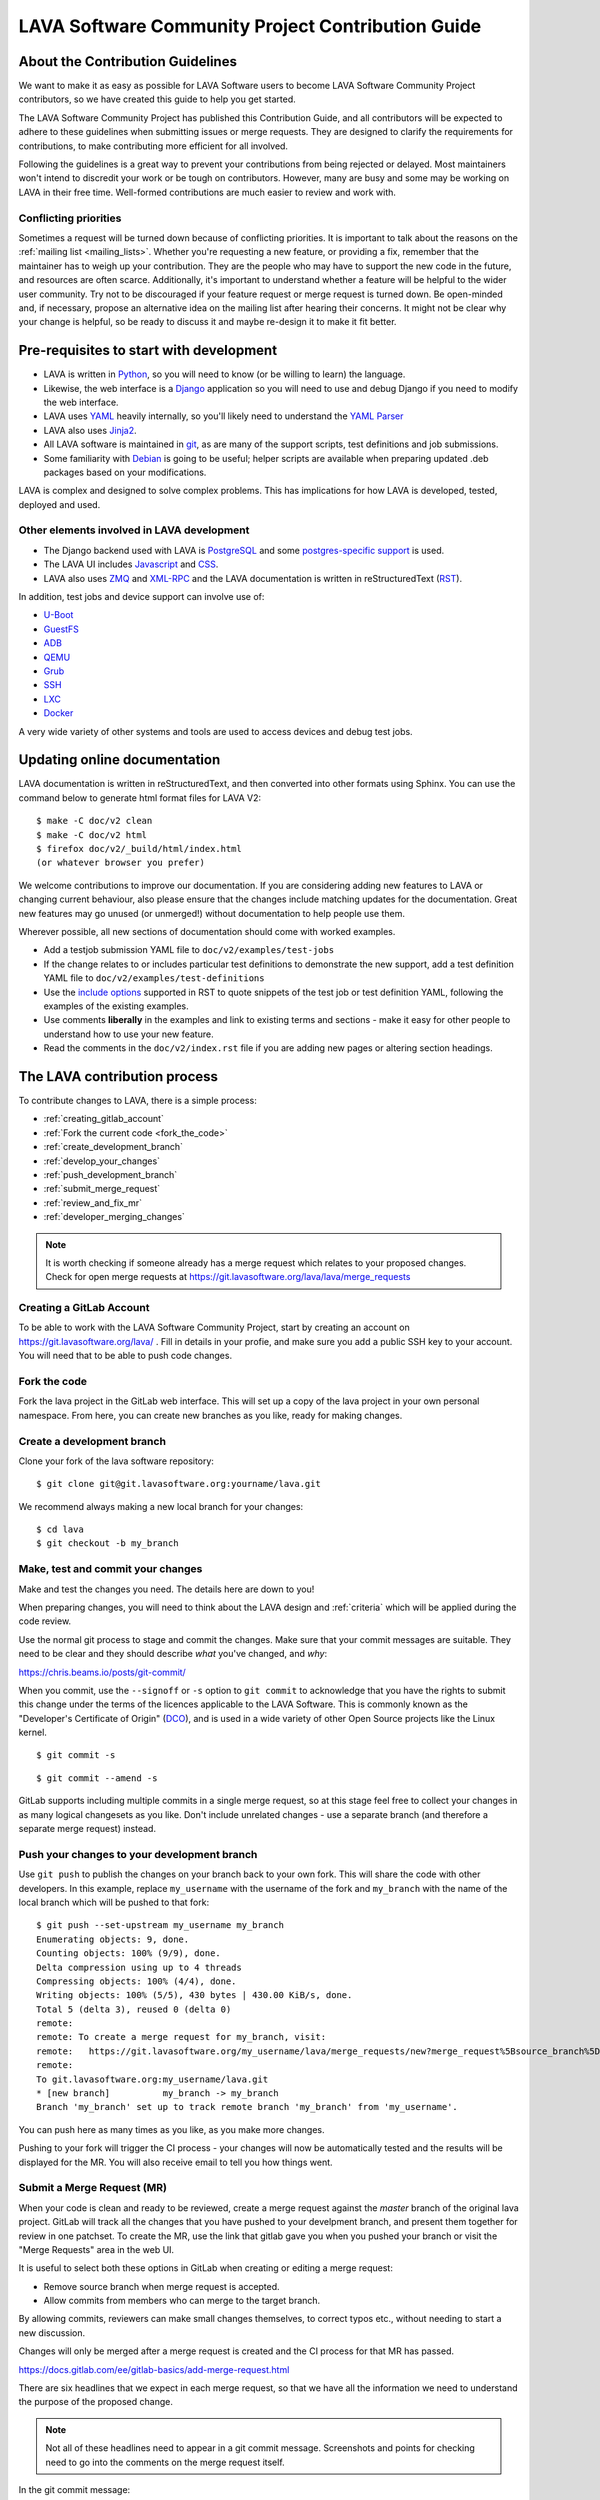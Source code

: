 .. index:: contribution guide, jinja2 - development, developer, developer guide, develop

.. _contribution_guide:

LAVA Software Community Project Contribution Guide
##################################################

.. seealso:: :ref:`code_of_conduct`

.. index:: contribution guidelines

.. _contribution_guidelines:

About the Contribution Guidelines
*********************************

We want to make it as easy as possible for LAVA Software users to
become LAVA Software Community Project contributors, so we have created
this guide to help you get started.

The LAVA Software Community Project has published this Contribution
Guide, and all contributors will be expected to adhere to these
guidelines when submitting issues or merge requests. They are designed
to clarify the requirements for contributions, to make contributing
more efficient for all involved.

Following the guidelines is a great way to prevent your contributions
from being rejected or delayed. Most maintainers won't intend to
discredit your work or be tough on contributors. However, many are busy
and some may be working on LAVA in their free time. Well-formed
contributions are much easier to review and work with.

Conflicting priorities
======================

Sometimes a request will be turned down because of conflicting
priorities. It is important to talk about the reasons on the
:ref:`mailing list <mailing_lists>`. Whether you're requesting a new
feature, or providing a fix, remember that the maintainer has to weigh
up your contribution. They are the people who may have to support the
new code in the future, and resources are often scarce. Additionally,
it's important to understand whether a feature will be helpful to the
wider user community. Try not to be discouraged if your feature request
or merge request is turned down. Be open-minded and, if necessary,
propose an alternative idea on the mailing list after hearing their
concerns. It might not be clear why your change is helpful, so be ready
to discuss it and maybe re-design it to make it fit better.

.. _development_pre_requisites:

Pre-requisites to start with development
****************************************

* LAVA is written in Python_, so you will need to know (or be willing to
  learn) the language.

* Likewise, the web interface is a Django_ application so you will need
  to use and debug Django if you need to modify the web interface.

* LAVA uses YAML_ heavily internally, so you'll likely need to
  understand the `YAML Parser
  <http://yaml-online-parser.appspot.com/?yaml=&type=json>`_

* LAVA also uses Jinja2_.

* All LAVA software is maintained in git_, as are many of the support
  scripts, test definitions and job submissions.

* Some familiarity with Debian_ is going to be useful; helper scripts
  are available when preparing updated .deb packages based on your
  modifications.

LAVA is complex and designed to solve complex problems. This has
implications for how LAVA is developed, tested, deployed and used.

Other elements involved in LAVA development
===========================================

* The Django backend used with LAVA is PostgreSQL_ and some
  `postgres-specific support
  <http://www.postgresql.org/docs/9.5/static/rules-materializedviews.html>`_
  is used.

* The LAVA UI includes Javascript_ and CSS_.

* LAVA also uses ZMQ_ and XML-RPC_ and the LAVA documentation is
  written in reStructuredText (RST_).

In addition, test jobs and device support can involve use of:

* U-Boot_
* GuestFS_
* ADB_
* QEMU_
* Grub_
* SSH_
* LXC_
* Docker_

A very wide variety of other systems and tools are used to access
devices and debug test jobs.

.. _Python: http://www.python.org/
.. _Django: https://www.djangoproject.com/
.. _YAML: http://yaml.org/
.. _RST: http://sphinx-doc.org/rest.html
.. _Jinja2: http://jinja.pocoo.org/docs/dev/
.. _git: http://www.git-scm.org/
.. _PostgreSQL: http://www.postgresql.org/
.. _Debian: https://www.debian.org/
.. _Javascript: https://www.javascript.com/
.. _CSS: https://www.w3.org/Style/CSS/Overview.en.html
.. _GuestFS: http://libguestfs.org/
.. _ZMQ: http://zeromq.org/
.. _XML-RPC: http://xmlrpc.scripting.com/
.. _ADB: http://developer.android.com/tools/help/adb.html
.. _QEMU: http://wiki.qemu.org/Main_Page
.. _Grub: https://www.gnu.org/software/grub/
.. _U-Boot: http://www.denx.de/wiki/U-Boot
.. _SSH: http://www.openssh.com/
.. _POSIX: http://www.opengroup.org/austin/papers/posix_faq.html
.. _LXC: https://linuxcontainers.org/
.. _Docker: https://www.docker.com/

.. seealso:: :ref:`naming_conventions`

Updating online documentation
*****************************

LAVA documentation is written in reStructuredText, and then converted
into other formats using Sphinx. You can use the command below to
generate html format files for LAVA V2::

 $ make -C doc/v2 clean
 $ make -C doc/v2 html
 $ firefox doc/v2/_build/html/index.html
 (or whatever browser you prefer)

We welcome contributions to improve our documentation. If you are
considering adding new features to LAVA or changing current behaviour,
also please ensure that the changes include matching updates for the
documentation. Great new features may go unused (or unmerged!) without
documentation to help people use them.

Wherever possible, all new sections of documentation should come with
worked examples.

* Add a testjob submission YAML file to ``doc/v2/examples/test-jobs``

* If the change relates to or includes particular test definitions to
  demonstrate the new support, add a test definition YAML file to
  ``doc/v2/examples/test-definitions``

* Use the `include options
  <http://docutils.sourceforge.net/docs/ref/rst/directives.html#include>`_
  supported in RST to quote snippets of the test job or test definition
  YAML, following the examples of the existing examples.

* Use comments **liberally** in the examples and link to existing terms
  and sections - make it easy for other people to understand how to use
  your new feature.

* Read the comments in the ``doc/v2/index.rst`` file if you are adding
  new pages or altering section headings.

.. _RST: http://sphinx-doc.org/rest.html

.. index:: contribution process

.. _lava_contribution_process:

The LAVA contribution process
*****************************

To contribute changes to LAVA, there is a simple process:

* :ref:`creating_gitlab_account`
* :ref:`Fork the current code <fork_the_code>`
* :ref:`create_development_branch`
* :ref:`develop_your_changes`
* :ref:`push_development_branch`
* :ref:`submit_merge_request`
* :ref:`review_and_fix_mr`
* :ref:`developer_merging_changes`

.. note:: It is worth checking if someone already has a merge request
   which relates to your proposed changes. Check for open merge
   requests at https://git.lavasoftware.org/lava/lava/merge_requests

.. index:: gitlab account

.. _creating_gitlab_account:

Creating a GitLab Account
=========================

To be able to work with the LAVA Software Community Project, start by
creating an account on https://git.lavasoftware.org/lava/ . Fill in
details in your profie, and make sure you add a public SSH key to your
account. You will need that to be able to push code changes.

.. index:: forking the code

.. _fork_the_code:

Fork the code
=============

Fork the lava project in the GitLab web interface. This will set up a
copy of the lava project in your own personal namespace. From here, you
can create new branches as you like, ready for making changes.

.. index:: development branch, git branch

.. _create_development_branch:

Create a development branch
===========================

Clone your fork of the lava software repository::

 $ git clone git@git.lavasoftware.org:yourname/lava.git

We recommend always making a new local branch for your changes::

 $ cd lava
 $ git checkout -b my_branch

.. seealso:: https://docs.gitlab.com/ee/gitlab-basics/create-branch.html

.. index:: develop changes

.. _develop_your_changes:

Make, test and commit your changes
==================================

Make and test the changes you need. The details here are down to you!

When preparing changes, you will need to think about the LAVA design
and :ref:`criteria` which will be applied during the code review.

.. seealso:: :ref:`lava_development`

Use the normal git process to stage and commit the changes. Make sure
that your commit messages are suitable. They need to be clear and they
should describe *what* you've changed, and *why*:

https://chris.beams.io/posts/git-commit/

When you commit, use the ``--signoff`` or ``-s`` option to ``git
commit`` to acknowledge that you have the rights to submit this change
under the terms of the licences applicable to the LAVA Software. This
is commonly known as the "Developer's Certificate of Origin" (DCO_),
and is used in a wide variety of other Open Source projects like the
Linux kernel.

.. _DCO: https://developercertificate.org/

::

 $ git commit -s

::

 $ git commit --amend -s

GitLab supports including multiple commits in a single merge request,
so at this stage feel free to collect your changes in as many logical
changesets as you like. Don't include unrelated changes - use a
separate branch (and therefore a separate merge request) instead.

.. seealso:: :ref:`Making changes in git <making_git_changes>`

.. index:: push development branch

.. _push_development_branch:

Push your changes to your development branch
============================================

Use ``git push`` to publish the changes on your branch back to your own
fork. This will share the code with other developers. In this example,
replace ``my_username`` with the username of the fork and ``my_branch``
with the name of the local branch which will be pushed to that fork::

 $ git push --set-upstream my_username my_branch
 Enumerating objects: 9, done.
 Counting objects: 100% (9/9), done.
 Delta compression using up to 4 threads
 Compressing objects: 100% (4/4), done.
 Writing objects: 100% (5/5), 430 bytes | 430.00 KiB/s, done.
 Total 5 (delta 3), reused 0 (delta 0)
 remote:
 remote: To create a merge request for my_branch, visit:
 remote:   https://git.lavasoftware.org/my_username/lava/merge_requests/new?merge_request%5Bsource_branch%5D=my_branch
 remote:
 To git.lavasoftware.org:my_username/lava.git
 * [new branch]          my_branch -> my_branch
 Branch 'my_branch' set up to track remote branch 'my_branch' from 'my_username'.

You can push here as many times as you like, as you make more changes.

Pushing to your fork will trigger the CI process - your changes will
now be automatically tested and the results will be displayed for the
MR. You will also receive email to tell you how things went.

.. index:: submit merge request

.. _submit_merge_request:

Submit a Merge Request (MR)
===========================

When your code is clean and ready to be reviewed, create a merge
request against the *master* branch of the original lava project.
GitLab will track all the changes that you have pushed to your
develpment branch, and present them together for review in one
patchset. To create the MR, use the link that gitlab gave you when you
pushed your branch or visit the "Merge Requests" area in the web UI.

It is useful to select both these options in GitLab when creating or
editing a merge request:

* Remove source branch when merge request is accepted.

* Allow commits from members who can merge to the target branch.

By allowing commits, reviewers can make small changes themselves, to
correct typos etc., without needing to start a new discussion.

Changes will only be merged after a merge request is created and
the CI process for that MR has passed.

https://docs.gitlab.com/ee/gitlab-basics/add-merge-request.html

There are six headlines that we expect in each merge request, so that
we have all the information we need to understand the purpose of the
proposed change.

.. note:: Not all of these headlines need to appear in a git commit
   message. Screenshots and points for checking need to go into the
   comments on the merge request itself.

In the git commit message:

#. What does this change do?

#. Why was this change needed?

#. What are the relevant issue numbers?

In the merge request, as comments:

4. Are there points in the code the reviewer needs to double check?

#. Screenshots or test job log files as links or attachments (if
   relevant)

#. If helpful, links to external resources like gold standard images to
   demonstrate how to use and/or test a new feature.

Once you are familiar with creating merge requests, you can also set
labels to help reviewers identify the type of change to be reviewed.

.. index:: developer: reviewing merge requests

.. _review_and_fix_mr:

MRs are reviewed (and rebased and reworked as needed)
=====================================================

If your MR failed its tests, you will receive a detailed email
explaining where the failures occurred. It is up to you to make any
fixes required.

.. seealso:: :ref:`developer_commit_for_review`

If you are not sure how to fix things here, please ask for help!

Fixes for test failures should be pushed to the same GitLab branch.
Each time you push, GitLab will automatically update your related merge
request and re-run the CI loop. As and when the code is functional,
maintainers will comment on your changes and if all is well they will
approve the merge. They may also ask you to make more changes - this is
an iterative process.

.. index:: developer - merging_changes

.. _developer_merging_changes:

How changes get merged
======================

As the final step in merging a change, we will want the list of commits
in the merge request to be squashed. The objective here is to ensure
that each commit on the master branch is clean and intact, while also
keeping logical changes in separate commits. You can use ``git rebase
-i HEAD~5`` or equivalent support for squashing git commits.

* Ensure that commits to fix unit test failures, CI failures or other
  breakage are squashed into the parent commit.

* Ensure that separate logical changes remain as separate commits. It
  is often easier to use separate branches for this reason.

* Ensure that your commits are all rebased onto the current master
  branch

Pushing the squashed branch will need you to use ``git push --force``
to replace the existing commits in your merge request. The merge
request will get one final code review and if a Maintainer approves of
the final state, the change will be merged when the CI completes
successfully.

.. caution:: This is the **only** time that ``git push --force`` is
   ever recommended. Forcing a push makes it hard for other
   contributors to work on the changes by triggering lots of merge
   conflicts.
